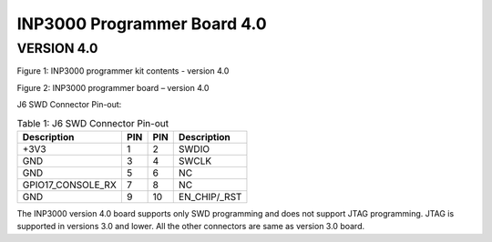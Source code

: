 .. _inp3000 prog board 4.0:

INP3000 Programmer Board 4.0
========================

VERSION 4.0
-----------

|image1|

.. rst-class:: imagefiguesclass
Figure 1: INP3000 programmer kit contents - version 4.0

|image2|

.. rst-class:: imagefiguesclass
Figure 2: INP3000 programmer board – version 4.0

J6 SWD Connector Pin-out:

.. table:: Table 1: J6 SWD Connector Pin-out

   +--------------------------+--------+-----------+---------------------+
   | **Description**          |**PIN** | **PIN**   | **Description**     |
   +==========================+========+===========+=====================+
   | +3V3                     | 1      | 2         | SWDIO               |
   +--------------------------+--------+-----------+---------------------+
   | GND                      | 3      | 4         | SWCLK               |
   +--------------------------+--------+-----------+---------------------+
   | GND                      | 5      | 6         | NC                  |
   +--------------------------+--------+-----------+---------------------+
   | GPIO17_CONSOLE_RX        | 7      | 8         | NC                  |
   +--------------------------+--------+-----------+---------------------+
   | GND                      | 9      | 10        | EN_CHIP/\_RST       |
   +--------------------------+--------+-----------+---------------------+

The INP3000 version 4.0 board supports only SWD programming and does not
support JTAG programming. JTAG is supported in versions 3.0 and lower.
All the other connectors are same as version 3.0 board.

.. |image1| image:: media/image1.png
   :width: 8in
.. |image2| image:: media/image2.png
   :width: 8in
